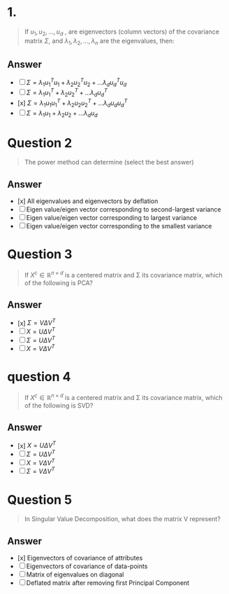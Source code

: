 * 1.
#+begin_quote
If \(u_1, u_2, \dots, u_d\) , are eigenvectors (column vectors) of the covariance matrix \(\Sigma\), and \(\lambda_1, \lambda_2, \dots, \lambda_n\) are the eigenvalues, then:

#+end_quote
** Answer
+ [ ] \(\Sigma = \lambda_1 u_1^T u_1 + \lambda_2 u_2^T u_2 + \dots \lambda_d u_d^T u_d\)
+ [ ] \(\Sigma = \lambda_1 u_1^T + \lambda_2 u_2^T + \dots \lambda_d u_d^T\)
+ [x] \(\Sigma = \lambda_1 u_1 u_1^T + \lambda_2 u_2 u_2^T + \dots \lambda_d u_d u_d^T\)
+ [ ] \(\Sigma = \lambda_1 u_1 + \lambda_2 u_2 + \dots \lambda_d u_d\)

* Question 2
#+begin_quote
The power method can determine (select the best answer)
#+end_quote
** Answer
+ [x] All eigenvalues and eigenvectors by deflation
+ [ ] Eigen value/eigen vector corresponding to second-largest variance
+ [ ] Eigen value/eigen vector corresponding to largest variance
+ [ ] Eigen value/eigen vector corresponding to the smallest variance

* Question 3
#+begin_quote
If \(X^c \in \mathbb{R}^{n \times d}\)  is a centered matrix and \Sigma its covariance matrix, which of the following is PCA?
#+end_quote
** Answer
+ [x] \(\Sigma = V\Delta V^T\)
+ [ ] \(X = U\Delta V^T\)
+ [ ] \(\Sigma = U\Delta V^T\)
+ [ ] \(X = V\Delta V^T\)
* question 4
#+begin_quote
If \(X^c \in \mathbb{R}^{n \times d}\)  is a centered matrix and \Sigma its covariance matrix, which of the following is SVD?
#+end_quote
** Answer
+ [x] \(X = U\Delta V^T\)
+ [ ] \(\Sigma = U\Delta V^T\)
+ [ ] \(X = V\Delta V^T\)
+ [ ] \(\Sigma = V\Delta V^T\)

* Question 5
#+begin_quote
In Singular Value Decomposition, what does the matrix V represent?
#+end_quote
** Answer
+ [x] Eigenvectors of covariance of attributes
+ [ ] Eigenvectors of covariance of data-points
+ [ ] Matrix of eigenvalues on diagonal
+ [ ] Deflated matrix after removing first Principal Component
